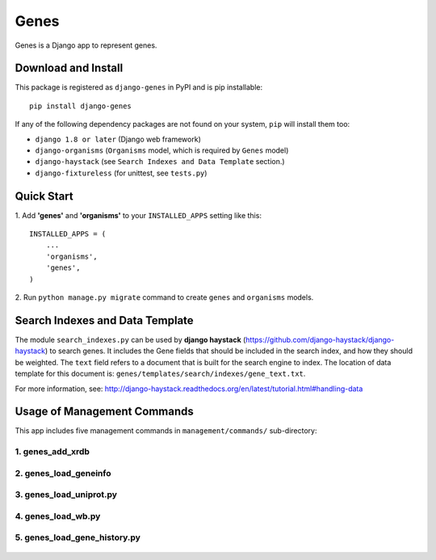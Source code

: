 
Genes
*****

Genes is a Django app to represent genes.


Download and Install
====================

This package is registered as ``django-genes`` in PyPI and is pip
installable::

   pip install django-genes

If any of the following dependency packages are not found on your
system, ``pip`` will install them too:

* ``django 1.8 or later`` (Django web framework)

* ``django-organisms`` (``Organisms`` model, which is required by
  ``Genes`` model)

* ``django-haystack`` (see ``Search Indexes and Data Template``
  section.)

* ``django-fixtureless`` (for unittest, see ``tests.py``)


Quick Start
===========

1. Add **'genes'** and **'organisms'** to your ``INSTALLED_APPS``
setting like this::

      INSTALLED_APPS = (
          ...
          'organisms',
          'genes',
      )


2. Run ``python manage.py migrate`` command to create ``genes`` and
``organisms`` models.


Search Indexes and Data Template
================================

The module ``search_indexes.py`` can be used by **django haystack**
(https://github.com/django-haystack/django-haystack) to search genes.
It includes the Gene fields that should be included in the search
index, and how they should be weighted. The ``text`` field refers to a
document that is built for the search engine to index. The location of
data template for this document is:
``genes/templates/search/indexes/gene_text.txt``.

For more information, see:
http://django-haystack.readthedocs.org/en/latest/tutorial.html#handling-data


Usage of Management Commands
============================

This app includes five management commands in ``management/commands/``
sub-directory:


1. genes_add_xrdb
-----------------

 .. automodule:: genes_add_xrdb


2. genes_load_geneinfo
----------------------

 .. automodule:: genes_load_geneinfo


3. genes_load_uniprot.py
------------------------

 .. automodule:: genes_load_uniprot


4. genes_load_wb.py
-------------------

 .. automodule:: genes_load_wb


5. genes_load_gene_history.py
-----------------------------

 .. automodule:: genes_load_gene_history
